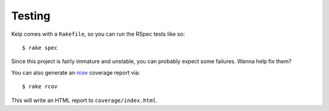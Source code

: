 Testing
=======

Kelp comes with a ``Rakefile``, so you can run the RSpec tests like so::

    $ rake spec

Since this project is fairly immature and unstable, you can probably expect
some failures. Wanna help fix them?

You can also generate an rcov_ coverage report via::

    $ rake rcov

This will write an HTML report to ``coverage/index.html``.

.. _rcov: http://eigenclass.org/hiki.rb?rcov

